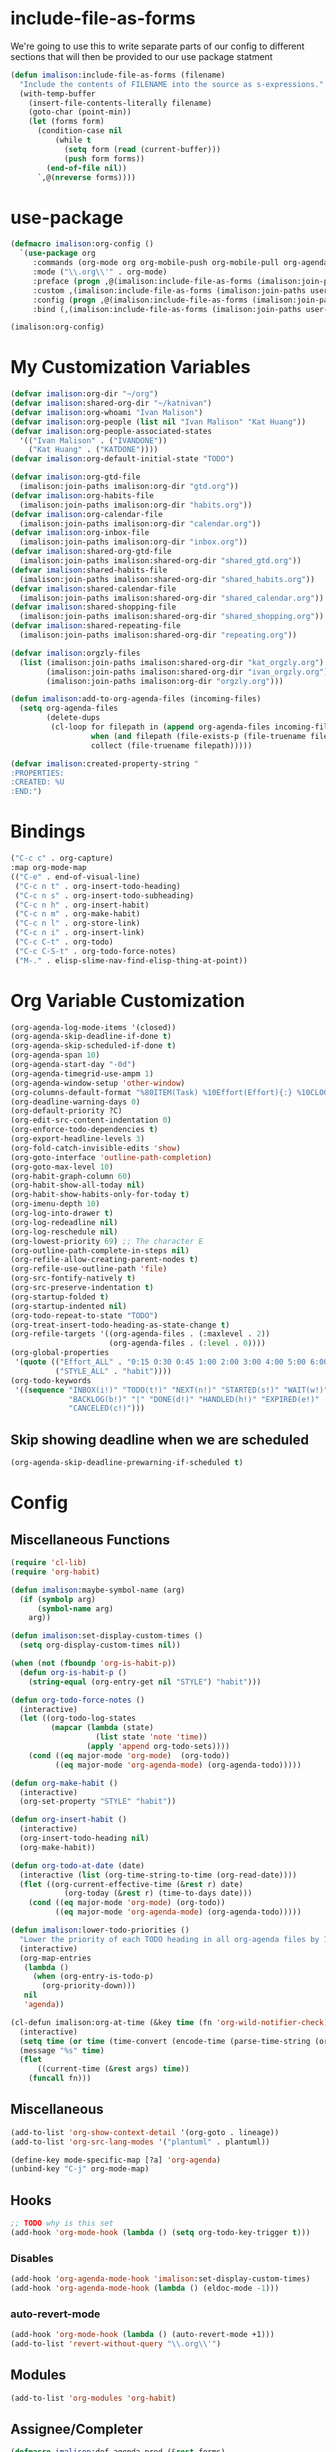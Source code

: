 * include-file-as-forms
We're going to use this to write separate parts of our config to different sections that will then be provided to our use package statment
#+begin_src emacs-lisp
(defun imalison:include-file-as-forms (filename)
  "Include the contents of FILENAME into the source as s-expressions."
  (with-temp-buffer
    (insert-file-contents-literally filename)
    (goto-char (point-min))
    (let (forms form)
      (condition-case nil
          (while t
            (setq form (read (current-buffer)))
            (push form forms))
        (end-of-file nil))
      `,@(nreverse forms))))
#+end_src
* use-package
#+begin_src emacs-lisp
(defmacro imalison:org-config ()
  `(use-package org
     :commands (org-mode org org-mobile-push org-mobile-pull org-agenda)
     :mode ("\\.org\\'" . org-mode)
     :preface (progn ,@(imalison:include-file-as-forms (imalison:join-paths user-emacs-directory "org-config-preface.el")))
     :custom ,(imalison:include-file-as-forms (imalison:join-paths user-emacs-directory "org-config-custom.el"))
     :config (progn ,@(imalison:include-file-as-forms (imalison:join-paths user-emacs-directory "org-config-config.el")))
     :bind (,(imalison:include-file-as-forms (imalison:join-paths user-emacs-directory "org-config-bind.el")))))

(imalison:org-config)
#+end_src
* My Customization Variables
#+begin_src emacs-lisp :tangle org-config-preface.el
(defvar imalison:org-dir "~/org")
(defvar imalison:shared-org-dir "~/katnivan")
(defvar imalison:org-whoami "Ivan Malison")
(defvar imalison:org-people (list nil "Ivan Malison" "Kat Huang"))
(defvar imalison:org-people-associated-states
  '(("Ivan Malison" . ("IVANDONE"))
    ("Kat Huang" . ("KATDONE"))))
(defvar imalison:org-default-initial-state "TODO")

(defvar imalison:org-gtd-file
  (imalison:join-paths imalison:org-dir "gtd.org"))
(defvar imalison:org-habits-file
  (imalison:join-paths imalison:org-dir "habits.org"))
(defvar imalison:org-calendar-file
  (imalison:join-paths imalison:org-dir "calendar.org"))
(defvar imalison:org-inbox-file
  (imalison:join-paths imalison:org-dir "inbox.org"))
(defvar imalison:shared-org-gtd-file
  (imalison:join-paths imalison:shared-org-dir "shared_gtd.org"))
(defvar imalison:shared-habits-file
  (imalison:join-paths imalison:shared-org-dir "shared_habits.org"))
(defvar imalison:shared-calendar-file
  (imalison:join-paths imalison:shared-org-dir "shared_calendar.org"))
(defvar imalison:shared-shopping-file
  (imalison:join-paths imalison:shared-org-dir "shared_shopping.org"))
(defvar imalison:shared-repeating-file
  (imalison:join-paths imalison:shared-org-dir "repeating.org"))

(defvar imalison:orgzly-files
  (list (imalison:join-paths imalison:shared-org-dir "kat_orgzly.org")
        (imalison:join-paths imalison:shared-org-dir "ivan_orgzly.org")
        (imalison:join-paths imalison:org-dir "orgzly.org")))

(defun imalison:add-to-org-agenda-files (incoming-files)
  (setq org-agenda-files
        (delete-dups
         (cl-loop for filepath in (append org-agenda-files incoming-files)
                  when (and filepath (file-exists-p (file-truename filepath)))
                  collect (file-truename filepath)))))

(defvar imalison:created-property-string "
:PROPERTIES:
:CREATED: %U
:END:")
#+end_src
* Bindings
#+begin_src emacs-lisp :tangle org-config-bind.el
("C-c c" . org-capture)
:map org-mode-map
(("C-e" . end-of-visual-line)
 ("C-c n t" . org-insert-todo-heading)
 ("C-c n s" . org-insert-todo-subheading)
 ("C-c n h" . org-insert-habit)
 ("C-c n m" . org-make-habit)
 ("C-c n l" . org-store-link)
 ("C-c n i" . org-insert-link)
 ("C-c C-t" . org-todo)
 ("C-c C-S-t" . org-todo-force-notes)
 ("M-." . elisp-slime-nav-find-elisp-thing-at-point))
#+end_src
* Org Variable Customization
#+begin_src emacs-lisp :tangle org-config-custom.el
(org-agenda-log-mode-items '(closed))
(org-agenda-skip-deadline-if-done t)
(org-agenda-skip-scheduled-if-done t)
(org-agenda-span 10)
(org-agenda-start-day "-0d")
(org-agenda-timegrid-use-ampm 1)
(org-agenda-window-setup 'other-window)
(org-columns-default-format "%80ITEM(Task) %10Effort(Effort){:} %10CLOCKSUM")
(org-deadline-warning-days 0)
(org-default-priority ?C)
(org-edit-src-content-indentation 0)
(org-enforce-todo-dependencies t)
(org-export-headline-levels 3)
(org-fold-catch-invisible-edits 'show)
(org-goto-interface 'outline-path-completion)
(org-goto-max-level 10)
(org-habit-graph-column 60)
(org-habit-show-all-today nil)
(org-habit-show-habits-only-for-today t)
(org-imenu-depth 10)
(org-log-into-drawer t)
(org-log-redeadline nil)
(org-log-reschedule nil)
(org-lowest-priority 69) ;; The character E
(org-outline-path-complete-in-steps nil)
(org-refile-allow-creating-parent-nodes t)
(org-refile-use-outline-path 'file)
(org-src-fontify-natively t)
(org-src-preserve-indentation t)
(org-startup-folded t)
(org-startup-indented nil)
(org-todo-repeat-to-state "TODO")
(org-treat-insert-todo-heading-as-state-change t)
(org-refile-targets '((org-agenda-files . (:maxlevel . 2))
                      (org-agenda-files . (:level . 0))))
(org-global-properties
 '(quote (("Effort_ALL" . "0:15 0:30 0:45 1:00 2:00 3:00 4:00 5:00 6:00 0:00")
          ("STYLE_ALL" . "habit"))))
(org-todo-keywords
 '((sequence "INBOX(i!)" "TODO(t!)" "NEXT(n!)" "STARTED(s!)" "WAIT(w!)"
             "BACKLOG(b!)" "|" "DONE(d!)" "HANDLED(h!)" "EXPIRED(e!)"
             "CANCELED(c!)")))
#+end_src
** Skip showing deadline when we are scheduled
#+begin_src emacs-lisp :tangle org-config-custom.el
(org-agenda-skip-deadline-prewarning-if-scheduled t)
#+end_src
* Config
** Miscellaneous Functions
#+begin_src emacs-lisp :tangle org-config-config.el
(require 'cl-lib)
(require 'org-habit)

(defun imalison:maybe-symbol-name (arg)
  (if (symbolp arg)
      (symbol-name arg)
    arg))

(defun imalison:set-display-custom-times ()
  (setq org-display-custom-times nil))

(when (not (fboundp 'org-is-habit-p))
  (defun org-is-habit-p ()
    (string-equal (org-entry-get nil "STYLE") "habit")))

(defun org-todo-force-notes ()
  (interactive)
  (let ((org-todo-log-states
         (mapcar (lambda (state)
                   (list state 'note 'time))
                 (apply 'append org-todo-sets))))
    (cond ((eq major-mode 'org-mode)  (org-todo))
          ((eq major-mode 'org-agenda-mode) (org-agenda-todo)))))

(defun org-make-habit ()
  (interactive)
  (org-set-property "STYLE" "habit"))

(defun org-insert-habit ()
  (interactive)
  (org-insert-todo-heading nil)
  (org-make-habit))

(defun org-todo-at-date (date)
  (interactive (list (org-time-string-to-time (org-read-date))))
  (flet ((org-current-effective-time (&rest r) date)
            (org-today (&rest r) (time-to-days date)))
    (cond ((eq major-mode 'org-mode) (org-todo))
          ((eq major-mode 'org-agenda-mode) (org-agenda-todo)))))

(defun imalison:lower-todo-priorities ()
  "Lower the priority of each TODO heading in all org-agenda files by 1."
  (interactive)
  (org-map-entries
   (lambda ()
     (when (org-entry-is-todo-p)
       (org-priority-down)))
   nil
   'agenda))

(cl-defun imalison:org-at-time (&key time (fn 'org-wild-notifier-check))
  (interactive)
  (setq time (or time (time-convert (encode-time (parse-time-string (org-read-date))) 'list)))
  (message "%s" time)
  (flet
      ((current-time (&rest args) time))
    (funcall fn)))
#+end_src
** Miscellaneous
#+begin_src emacs-lisp :tangle org-config-config.el
(add-to-list 'org-show-context-detail '(org-goto . lineage))
(add-to-list 'org-src-lang-modes '("plantuml" . plantuml))

(define-key mode-specific-map [?a] 'org-agenda)
(unbind-key "C-j" org-mode-map)
#+end_src
** Hooks
#+begin_src emacs-lisp :tangle org-config-config.el
;; TODO why is this set
(add-hook 'org-mode-hook (lambda () (setq org-todo-key-trigger t)))
#+end_src
*** Disables
#+begin_src emacs-lisp :tangle org-config-config.el
(add-hook 'org-agenda-mode-hook 'imalison:set-display-custom-times)
(add-hook 'org-agenda-mode-hook (lambda () (eldoc-mode -1)))
#+end_src
*** auto-revert-mode
#+begin_src emacs-lisp :tangle org-config-config.el
(add-hook 'org-mode-hook (lambda () (auto-revert-mode +1)))
(add-to-list 'revert-without-query "\\.org\\'")
#+end_src
** Modules
#+begin_src emacs-lisp :tangle org-config-config.el
(add-to-list 'org-modules 'org-habit)
#+end_src
** Assignee/Completer
#+begin_src emacs-lisp :tangle org-config-config.el
(defmacro imalison:def-agenda-pred (&rest forms)
  `(lambda ()
     (unless ,@forms
       (or (outline-next-heading)
           (point-max)))))

(defun imalison:org-known-assignees ()
  imalison:org-people)

(defun imalison:set-person-for-prop (&rest args)
  (interactive)
  (if (eq major-mode 'org-agenda-mode)
      (org-agenda-with-point-at-orig-entry nil
        (apply 'imalison--set-person-for-prop args))
    (apply 'imalison--set-person-for-prop args)))

(cl-defun imalison--set-person-for-prop (&key assignee (override t) (property "ASSIGNEE"))
  (interactive)
  (let ((chosen-person
         (if (null assignee)
             (completing-read "Choose person: "
                              (imalison:org-known-assignees)
                              nil t)
           (or assignee imalison:org-whoami))))
    (when (or override (not (org-entry-get nil property)))
      (org-set-property property chosen-person))))

(defalias 'imalison:set-assignee 'imalison:set-person-for-prop)

(defun imalison:set-completer (&rest args)
  (interactive)
  (apply 'imalison:set-person-for-prop :property "COMPLETER" args))

(defun imalison:assign-to-self-if-unassigned ()
  (interactive)
  (imalison:set-assignee :assignee imalison:org-whoami :override nil))

(defun imalison:shared-org-file-p ()
  (string-prefix-p (file-truename imalison:shared-org-dir)
                   (file-truename default-directory)))

(defun imalison:habit-or-repeating-heading ()
  (org-is-habit-p))

(defun imalison:shared-non-habit-p ()
  (and (not (imalison:habit-or-repeating-heading))
       (imalison:shared-org-file-p)))

(defvar imalison:auto-assign-to-self-predicates
  (list 'imalison:shared-non-habit-p))

(defun imalison:auto-assign-to-self-when ()
  (cl-loop for pred in imalison:auto-assign-to-self-predicates
           when (funcall pred)
           return t
           finally return nil))

(defun imalison:maybe-auto-assign-to-self (&rest args)
  (when (imalison:auto-assign-to-self-when)
    (imalison:assign-to-self-if-unassigned)))

(advice-add 'org-schedule :after 'imalison:maybe-auto-assign-to-self)

(defun imalison:relevant-to (person)
  (let ((assignee (org-entry-get nil "ASSIGNEE"))
        (completer (org-entry-get nil "COMPLETER")))
    (or
     (null person)
     (string-equal assignee person)
     (string-equal completer person)
     (and
      (null (or assignee completer))
      (or
       (imalison:shared-org-file-p)
       (equal person imalison:org-whoami))))))

(defmacro imalison:assigned-to-me ()
  `(let ((assignee (org-entry-get nil "ASSIGNEE")))
     (or (string-equal assignee imalison:org-whoami)
         (null assignee))))

(defalias 'imalison:assigned-to-me-agenda-pred
  (imalison:def-agenda-pred
   (imalison:assigned-to-me)))
#+end_src
*** Add a hook to automatically set completer
#+begin_src emacs-lisp :tangle org-config-config.el
(defun imalison:maybe-add-completer (state-change)
  (when
      (and (eq (plist-get state-change :type) 'todo-state-change)
           (member (plist-get state-change :to) org-done-keywords)
           (imalison:shared-non-habit-p)
           (null (org-entry-get nil "COMPLETER")))
    (org-set-property "COMPLETER" imalison:org-whoami)))
(add-hook 'org-trigger-hook 'imalison:maybe-add-completer)
#+end_src
*** Tools for controlling the log book
#+begin_src emacs-lisp :tangle org-config-config.el
(defvar imalison:org-agenda-filter-to nil)

(defun imalison:org-agenda-filter-log-to-completions-for (person)
  (interactive (list (completing-read "Choose a person" imalison:org-people)))
  (when (string-equal person "nil")
    (setq person nil))
  (setq imalison:org-agenda-filter-to person)
  (when (eq major-mode 'org-agenda-mode)
    (org-agenda-redo)))

(defun imalison:state-belongs-to (state person)
  (member
   state (cdr (assoc person imalison:org-people-associated-states))))

(defun imalison:state-relevant-to (state person)
  (not
   (member
    state
    (--mapcat it (--filter (not (equal (car it) person))
                           imalison:org-people-associated-states)))))

(defun org-agenda-states-filter (state &optional marker)
  (and (member state org-done-keywords-for-agenda)
       (or (null imalison:org-agenda-filter-to)
           (save-excursion
             (set-buffer (marker-buffer marker))
             (goto-char (marker-position marker))
             (or
              (imalison:state-belongs-to state imalison:org-agenda-filter-to)
              (and
               (imalison:relevant-to imalison:org-agenda-filter-to)
               (imalison:state-relevant-to state imalison:org-agenda-filter-to)))))))
#+end_src
** Agenda
#+begin_src emacs-lisp :tangle org-config-config.el
(require 'org-agenda)
#+end_src
*** Agenda Files
#+begin_src emacs-lisp :tangle org-config-config.el
(imalison:add-to-org-agenda-files
 (nconc (list imalison:org-gtd-file imalison:org-habits-file
              imalison:org-calendar-file imalison:org-inbox-file
              imalison:shared-org-gtd-file imalison:shared-habits-file
              imalison:shared-calendar-file imalison:shared-shopping-file
              imalison:shared-repeating-file)
        imalison:orgzly-files))
#+end_src
*** Predicates
#+begin_src emacs-lisp :tangle org-config-config.el
(defun org-get-priority-at-point ()
  (save-excursion
    (beginning-of-line)
    (org-back-to-heading t)
    (when (looking-at org-priority-regexp)
	  (let ((ms (match-string 2)))
	    (org-priority-to-value ms)))))

(defmacro imalison:def-agenda-priority-pred (priority)
  `(imalison:def-agenda-pred
    (>= (org-get-priority-at-point) ,priority)))

(cl-defun imalison:org-time-condition-met-p (&key (property "CREATED") (days 30) (future nil))
  (let* ((property-value (org-entry-get (point) property))
         (comparison-time
          (if future
              (time-add (current-time) (days-to-time days))
            (time-subtract (current-time) (days-to-time days))))
         (formatted-time-string (format-time-string "<%Y-%m-%d %H:%M>" comparison-time))
         (compare-time (org-time-string-to-time formatted-time-string))
         (node-time (when property-value (org-time-string-to-time property-value))))
    (when node-time
      (if future
          (time-less-p node-time compare-time)
        (time-less-p compare-time node-time)))))

(defun org-cmp-creation-times (a b)
  (let ((a-created (get-date-created-from-agenda-entry a))
        (b-created (get-date-created-from-agenda-entry b)))
    (imalison:compare-int-list a-created b-created)))
#+end_src
*** Transient support
#+begin_src emacs-lisp :tangle org-config-config.el
(when (fboundp 'org-agenda-transient)
  (bind-key "C-c a" 'org-agenda-transient))
#+end_src
*** Agenda Commands (Views)
#+begin_src emacs-lisp :tangle org-config-config.el
(let ((high-priority
       ;; The < in the following line has behavior that is opposite
       ;; to what one might expect.
       `(tags-todo
         "+PRIORITY<\"C\""
         ((org-agenda-overriding-header "High priority tasks:")
          (org-agenda-skip-function
           ,(imalison:def-agenda-pred
             (not (org-is-habit-p))))
          )))
      (due-today
       `(alltodo
         ""
         ((org-agenda-overriding-header "Due today:")
          (org-agenda-skip-function
           ,(imalison:def-agenda-pred
             (or
              (imalison:org-time-condition-met-p
               :property "DEADLINE" :days 0 :future t)
              (imalison:org-time-condition-met-p
               :property "SCHEDULED" :days 0 :future t)))))))
      (all-habits
       `(agenda
         ""
         ((org-agenda-overriding-header "Habits:")
          (org-agenda-ndays 1)
          (org-agenda-span 1)
          (org-agenda-use-time-grid nil)
          (org-agenda-skip-function
           ,(imalison:def-agenda-pred
             (org-is-habit-p)))
          (org-habit-show-all-today t))))
      (recently-created
       `(alltodo
         ""
         ((org-agenda-overriding-header "Recently Created:")
          (org-agenda-skip-function
           ,(imalison:def-agenda-pred
             (imalison:org-time-condition-met-p :days 10)))
          (org-agenda-cmp-user-defined 'org-cmp-creation-times)
          (org-agenda-sorting-strategy '(user-defined-down)))))
      (next '(todo "NEXT"))
      (started '(todo "STARTED"))
      (inbox '(todo "INBOX"))
      (missing-deadline
       '(tags-todo "-DEADLINE={.}/!"
                   ((org-agenda-overriding-header
                     "These don't have deadlines:"))))
      (missing-priority
       '(tags-todo "-PRIORITY={.}/!"
                   ((org-agenda-overriding-header
                     "These don't have priorities:")))))

  (setq org-agenda-custom-commands
        `(("M" "Main agenda view"
           ((agenda ""
                    ((org-agenda-overriding-header "Agenda:")
                     (org-agenda-ndays 5)
                     (org-deadline-warning-days 0)
                     (org-agenda-skip-function 'imalison:assigned-to-me-agenda-pred)))
            ,high-priority
            ,all-habits
            ,next
            ,recently-created
            ,inbox)
           nil nil)
          ,(cons "A" (cons "High priority" high-priority))
          ,(cons "d" (cons "Overdue tasks and due today" due-today))
          ,(cons "r" (cons "Recently created" recently-created))
          ("h" "A, B priority:" tags-todo "+PRIORITY<\"C\""
           ((org-agenda-overriding-header
             "High Priority:")))
          ("c" "At least priority C:" tags-todo "+PRIORITY<\"D\""
           ((org-agenda-overriding-header
             "At least priority C:")))
          ("l" "Completions"
           . (agenda ""
                     ((org-agenda-overriding-header "Completion History:")
                      (org-agenda-ndays 5)
                      (org-agenda-entry-types '(:none))
                      (org-agenda-start-with-log-mode '(state))))))))
#+end_src
*** Filters
**** Regexp Presets
#+begin_src emacs-lisp :tangle org-config-config.el
(defvar imalison:org-agenda-regexp-presets
  `(("incomplete" . (lambda ()
                      (concat "-"
                              (rx--to-expr (cons 'or org-done-keywords-for-agenda)))))))

(defun imalison:org-agenda-filter-by-regexp-preset ()
  (interactive)
  (let* ((regex-fn
          (cdr (assoc (completing-read "Select a preset:"
                                       imalison:org-agenda-regexp-presets)
                      imalison:org-agenda-regexp-presets)))
         (new-regex (funcall regex-fn)))
    (push new-regex org-agenda-regexp-filter)
    (org-agenda-filter-apply org-agenda-regexp-filter 'regexp)))
#+end_src
***** Binding
#+begin_src emacs-lisp :tangle org-config-bind.el
:map org-agenda-mode-map
(("p" . imalison:org-agenda-filter-by-regexp-preset))
#+end_src
*** Sorting
I don't want habits to be sorted separately. If they are scheduled for a
specific time, they should appear in the agenda at that time!
#+begin_src emacs-lisp :tangle org-config-config.el
(let ((entry (assoc 'agenda org-agenda-sorting-strategy)))
  (setf (cdr entry) (remove 'habit-down (cdr entry))))

(let ((entry (assoc 'agenda org-agenda-sorting-strategy)))
  (setf (cdr entry) (remove 'habit-up (cdr entry))))
#+end_src
** Archive
#+begin_src emacs-lisp :tangle org-config-config.el
(defun org-archive-if (condition-function)
  (if (funcall condition-function)
      (let ((next-point-marker
             (save-excursion (org-forward-heading-same-level 1) (point-marker))))
        (org-archive-subtree)
        (setq org-map-continue-from (marker-position next-point-marker)))))

(defun org-archive-if-completed ()
  (interactive)
  (org-archive-if 'org-entry-is-done-p))

(defun org-archive-completed-in-buffer ()
  (interactive)
  (org-map-entries 'org-archive-if-completed))

(defun org-archive-all-in-buffer ()
  (interactive)
  (org-map-entries 'org-archive-subtree))
#+end_src
** Capture
*** Helper Functions
#+begin_src emacs-lisp :tangle org-config-config.el
(cl-defun imalison:make-org-template (&key (content "%?"))
  (with-temp-buffer
    (org-mode)
    (insert content)
    (org-set-property "CREATED"
                      (with-temp-buffer
                        (org-insert-time-stamp
                         (org-current-effective-time) t t)))
    (buffer-substring-no-properties (point-min) (point-max))))

(defun imalison:make-org-template-from-file (filename)
  (imalison:make-org-template (imalison:get-string-from-file filename)))

(cl-defun imalison:make-org-todo-template
    (&key (content "%?") (creation-state imalison:org-default-initial-state))
  (with-temp-buffer
    (org-mode)
    (org-insert-heading)
    (insert content)
    (org-todo creation-state)
    (org-set-property "CREATED"
                      (with-temp-buffer
                        (org-insert-time-stamp
                         (org-current-effective-time) t t)))
    (remove-hook 'post-command-hook 'org-add-log-note)
    (let ((org-log-note-purpose 'state)
          (org-log-note-return-to (point-marker))
          (org-log-note-marker (progn (goto-char (org-log-beginning t))
                                      (point-marker)))
          (org-log-note-state creation-state))
      (org-add-log-note))
    (buffer-substring-no-properties (point-min) (point-max))))

(defun imalison:make-org-linked-todo-template ()
  (imalison:make-org-todo-template "[#C] %? %A"))
#+end_src
*** Templates
#+begin_src emacs-lisp :tangle org-config-config.el
(use-package org-capture
  :straight nil
  :config
  (add-to-list 'org-capture-templates
               `("t" "GTD Todo (Linked)" entry (file ,imalison:org-gtd-file)
                 (function imalison:make-org-linked-todo-template)))

  (add-to-list 'org-capture-templates
               `("g" "GTD Todo" entry (file ,imalison:org-gtd-file)
                 (function imalison:make-org-todo-template)))

  (add-to-list 'org-capture-templates
               `("s" "Shared GTD Todo" entry (file ,imalison:shared-org-gtd-file)
                 (function imalison:make-org-todo-template)))

  (add-to-list 'org-capture-templates
               `("y" "Calendar entry (Linked)" entry
                 (file ,imalison:org-calendar-file)
                 ,(format "%s%s\n%s" "* %? %A" imalison:created-property-string "%^T")))

  (add-to-list 'org-capture-templates
               `("c" "Calendar entry" entry
                 (file ,imalison:org-calendar-file)
                 ,(format "%s\n%s\n%s" "* %?" imalison:created-property-string "%^T")))

  (add-to-list 'org-capture-templates
               `("z" "Shopping Todo" entry (file ,imalison:shared-shopping-file)
                 (function (lambda (&rest args) (imalison:make-org-todo-template :creation-state "TODO")))))

  (add-to-list 'org-capture-templates
               `("h" "Habit" entry (file ,imalison:org-habits-file)
                 "* TODO
SCHEDULED: %^t
:PROPERTIES:
:CREATED: %U
:STYLE: habit
:END:")))
#+end_src
** Babel
#+begin_src emacs-lisp :tangle org-config-config.el
(add-hook 'org-mode-hook 'imalison:load-babel-languages)
(defun imalison:load-babel-languages ()
  (let* ((loaded-ob (or (require 'ob-sh nil t) (require 'ob-shell nil t)))
         (ob-shell-name
          (when loaded-ob
            (intern (substring-no-properties (imalison:maybe-symbol-name loaded-ob) 3))))
         (added-modes (when ob-shell-name `((,ob-shell-name . t)))))
    (org-babel-do-load-languages
     'org-babel-load-languages
     `((python . t)
       (ruby . t)
       (octave . t)
       (plantuml . t)
       (js . t)
       ,@added-modes))))

(use-package ob-typescript
  :config
  (progn
    (org-babel-do-load-languages
     'org-babel-load-languages '((typescript . t)))))

(use-package ob-mermaid
  :config
  (org-babel-do-load-languages
   'org-babel-load-languages '((mermaid . t))))
#+end_src
** frame-mode handling
Note that this does not go into org-config-config.el. This is on purpose
#+begin_src emacs-lisp
(use-package org
  :after frame-mode
  :config
  (progn
    (defun imalison:org-frame-mode-hook ()
      (setq org-src-window-setup 'current-window)
      (when frame-mode
        (progn
          (setcdr (assoc 'file org-link-frame-setup) 'find-file-other-frame))))
    (add-hook 'frame-mode-hook 'imalison:org-frame-mode-hook)))
#+end_src
** Disable yasnippet in org-mode
#+BEGIN_SRC emacs-lisp
(use-package org
  :straight nil
  :config
  (progn
    (defun imalison:disable-yas ()
      (yas-minor-mode -1))
    (add-hook 'org-mode-hook 'imalison:disable-yas)))
#+END_SRC
** Set Background Color of Source Blocks for Export
This was taken from [[http://emacs.stackexchange.com/questions/3374/set-the-background-of-org-exported-code-blocks-according-to-theme][here]].
#+BEGIN_SRC emacs-lisp
(use-package org
  :config
  (progn
    (defun imalison:org-inline-css-hook (exporter)
      "Insert custom inline css to automatically set the
background of code to whatever theme I'm using's background"
      (when (eq exporter 'html)
        (let* ((my-pre-bg (face-background 'default))
               (my-pre-fg (face-foreground 'default)))
          (setq
           org-html-head-extra
           (concat
            org-html-head-extra
            (format "<style type=\"text/css\">\n pre.src {background-color: %s; color: %s;}</style>\n"
                    my-pre-bg my-pre-fg))))))

    (add-hook 'org-export-before-processing-hook 'imalison:org-inline-css-hook)))
#+END_SRC
** Use my own default naming scheme for org-headings
First we define a function that will generate a sanitized version of the heading
as its link target.
#+BEGIN_SRC emacs-lisp
(defun imalison:org-get-raw-value (item)
  (when (listp item)
    (let* ((property-list (cadr item)))
      (when property-list (plist-get property-list :raw-value)))))

(defun imalison:sanitize-name (name)
  (replace-regexp-in-string "[^[:alpha:]]" "" (s-downcase name)))

(defun imalison:generate-name (datum cache)
  (let ((raw-value (imalison:org-get-raw-value datum)))
    (if raw-value
        (imalison:sanitize-name raw-value)
      ;; This is the default implementation from org
      (let ((type (org-element-type datum)))
        (format "org%s%d"
                (if type
                    (replace-regexp-in-string "-" "" (symbol-name type))
                    "secondarystring")
                (incf (gethash type cache 0)))))))
#+END_SRC

This function replaces the default naming scheme with a call to
~imalison:generate-name~, and uses a slightly different uniquify approach.
#+BEGIN_SRC emacs-lisp
(use-package ox
  :defer t
  :straight nil
  :config
  (defun org-export-get-reference (datum info)
    "Return a unique reference for DATUM, as a string.
DATUM is either an element or an object.  INFO is the current
export state, as a plist.  Returned reference consists of
alphanumeric characters only."
    (let ((type (org-element-type datum))
          (cache (or (plist-get info :internal-references)
                     (let ((h (make-hash-table :test #'eq)))
                       (plist-put info :internal-references h)
                       h)))
          (reverse-cache (or (plist-get info :taken-internal-references)
                             (let ((h (make-hash-table :test 'equal)))
                               (plist-put info :taken-internal-references h)
                               h))))
      (or (gethash datum cache)
          (let* ((name (imalison:generate-name datum cache))
                 (number (+ 1 (gethash name reverse-cache -1)))
                 (new-name (format "%s%s" name (if (< 0 number) number ""))))
            (puthash name number reverse-cache)
            (puthash datum new-name cache)
            new-name)))))
#+END_SRC
** Add link icons in headings that lead to themselves
#+BEGIN_SRC emacs-lisp
(use-package ox-html
  :commands (org-html-export-as-html org-html-export-as-html)
  :straight nil
  :preface
  (progn
    (defvar imalison:link-svg-html
      "<svg aria-hidden=\"true\" class=\"octicon octicon-link\" height=\"16\" version=\"1.1\" viewBox=\"0 0 16 16\" width=\"16\"><path fill-rule=\"evenodd\" d=\"M4 9h1v1H4c-1.5 0-3-1.69-3-3.5S2.55 3 4 3h4c1.45 0 3 1.69 3 3.5 0 1.41-.91 2.72-2 3.25V8.59c.58-.45 1-1.27 1-2.09C10 5.22 8.98 4 8 4H4c-.98 0-2 1.22-2 2.5S3 9 4 9zm9-3h-1v1h1c1 0 2 1.22 2 2.5S13.98 12 13 12H9c-.98 0-2-1.22-2-2.5 0-.83.42-1.64 1-2.09V6.25c-1.09.53-2 1.84-2 3.25C6 11.31 7.55 13 9 13h4c1.45 0 3-1.69 3-3.5S14.5 6 13 6z\"></path></svg>")
    (defvar imalison:current-html-headline)
    (defun imalison:set-current-html-headline (headline &rest args)
      (setq imalison:current-html-headline headline))
    (defun imalison:clear-current-html-headline (&rest args)
      (setq imalison:current-html-headline nil))
    (defun imalison:org-html-format-heading-function (todo todo-type priority text tags info)
      (let* ((reference (when imalison:current-html-headline
                          (org-export-get-reference imalison:current-html-headline info)))
             ;; Don't do anything special if the current headline is not set
             (new-text (if reference
                           (format "%s <a href=\"#%s\">%s</a>" text reference imalison:link-svg-html)
                         text)))
        (org-html-format-headline-default-function
         todo todo-type priority new-text tags info))))
  :config
  (progn
    ;; This is set before and cleared afterwards, so that we know when we are
    ;; generating the text for the headline itself and when we are not.
    (advice-add 'org-html-headline :before 'imalison:set-current-html-headline)
    (advice-add 'org-html-headline :after 'imalison:clear-current-html-headline)
    (setq org-html-format-headline-function
          'imalison:org-html-format-heading-function)))
#+END_SRC
** Allow with query params in image extentions
#+BEGIN_SRC emacs-lisp
(use-package ox-html
  :defer t
  :straight nil
  :config
  (setq org-html-inline-image-rules
        '(("file" . "\\.\\(jpeg\\|jpg\\|png\\|gif\\|svg\\)\\(\\?.*?\\)?\\'")

          ("http" . "\\.\\(jpeg\\|jpg\\|png\\|gif\\|svg\\)\\(\\?.*?\\)?\\'")
          ("https" . "\\.\\(jpeg\\|jpg\\|png\\|gif\\|svg\\)\\(\\?.*?\\)?\\'"))))
#+END_SRC
** Use org-tempo to allow inserting templates using e.g. <s
#+begin_src emacs-lisp
(use-package org-tempo
  :ensure nil
  :after org)
#+end_src
* Packages
** org-present
#+begin_src emacs-lisp :tangle org-config-config.el
(use-package org-present
  :after org
  :commands org-present)
#+end_src
** org-bullets
#+begin_src emacs-lisp :tangle org-config-config.el
(use-package org-bullets
  :commands org-bullets-mode
  :after org
  :preface
  (add-hook 'org-mode-hook (lambda () (org-bullets-mode 1))))
#+end_src
** org-ehtml
#+begin_src emacs-lisp
(use-package org-ehtml
  :after web-server
  :disabled t
  :config
  (progn
    (setq org-ehtml-allow-agenda t)
    (setq org-ehtml-editable-headlines t)
    (setq org-ehtml-everything-editable t)
    (ws-start org-ehtml-handler 8888)))
#+end_src
** org-modern
#+begin_src emacs-lisp
(use-package org-modern
  :disabled t
  :after org
  :hook (org-mode . org-modern-mode))
#+end_src
** org-project-capture
#+BEGIN_SRC emacs-lisp
(use-package org-project-capture
  :after org
  :bind ("C-c o p" . org-project-capture-project-todo-completing-read)
  ;; We want this to load somewhat quickly because we need to update the list of agenda files
  :defer 2
  :config
  (progn
    (use-package org-projectile
      :demand t
      :config
      (setq org-project-capture-default-backend
            (make-instance 'org-project-capture-projectile-backend)))
    (setq org-project-capture-strategy
          (make-instance 'org-project-capture-combine-strategies
                         :strategies (list (make-instance 'org-project-capture-single-file-strategy)
                                           (make-instance 'org-project-capture-per-project-strategy))))
    (setq org-project-capture-projects-file
          (imalison:join-paths imalison:org-dir "projects.org")
          org-project-capture-capture-template
          (format "%s%s" "* TODO %?" imalison:created-property-string)
          occ-auto-insert-category-heading t)
    (add-to-list 'org-capture-templates
                 (org-project-capture-project-todo-entry
                  :capture-character "l"
                  :capture-heading "Linked Project TODO"))
    (add-to-list 'org-capture-templates
                 (org-project-capture-project-todo-entry
                  :capture-character "p"))
    (setq org-confirm-elisp-link-function nil)
    (imalison:add-to-org-agenda-files (org-project-capture-todo-files))))
#+END_SRC
** org-pomodoro
#+BEGIN_SRC emacs-lisp
(use-package org-pomodoro
  :after org)
#+END_SRC
** org-roam
#+begin_src emacs-lisp
(use-package org-roam
  :after org
  :defer 1
  :preface
  (defun imalison:org-roam-browse-backlink ()
      (interactive)
      (let* ((node-alist
              (cl-loop for backlink in (org-roam-backlinks-get (org-roam-node-at-point))
                       for node = (org-roam-backlink-source-node backlink)
                       collect `(,(org-roam-node-title node) . ,node)))
             (selected-name (completing-read "Select a backlink to visit: " node-alist))
             (selected-node (alist-get selected-name node-alist nil nil 'string-equal)))
        (org-roam-node-visit selected-node)))
  :bind
  (("C-c r f" . org-roam-node-find)
   ("C-c r i" . org-roam-node-insert)
   ("C-c r b" . imalison:org-roam-browse-backlink)
   ("C-c r t" . org-roam-buffer-toggle))
  :config
  (progn
    (when (version<= "29.0" emacs-version)
      (use-package emacsql-sqlite-builtin
        :demand t)
      (setq org-roam-database-connector 'sqlite-builtin))
    (org-roam-db-autosync-mode +1)

    (defun imalison:frames-displaying-buffer (buf)
      "Return a list of frames in which BUF is displayed."
      (let ((target-buffer (if (bufferp buf) buf (get-buffer buf))))
        (if target-buffer
            (delq nil
                  (mapcar (lambda (frame)
                            (if (get-buffer-window target-buffer frame)
                                frame))
                          (frame-list)))
          nil)))

    (defun imalison:org-roam-frame-based-buffer-visibility-fn ()
      (cond
       ((--any (funcall frame-mode-is-frame-viewable-fn it)
               (imalison:frames-displaying-buffer org-roam-buffer)) 'visible)
       ((get-buffer org-roam-buffer) 'exists)
       (t 'none)))

    (use-package frame-mode
      :if imalison:use-frame-mode
      :demand t
      :config
      (progn
        (emit-variable-set-mode
         imalison:org-roam-set-frame-visibility-mode
         org-roam-buffer-visibility-fn 'imalison:org-roam-frame-based-buffer-visibility-fn)
        (emit-make-mode-dependent imalison:org-roam-set-frame-visibility-mode frame-mode))))
  :custom
  (org-roam-directory (file-truename "~/org/roam/")))
#+end_src
***** ui
#+begin_src emacs-lisp
(use-package org-roam-ui
  :after org-roam
  :custom
  (org-roam-ui-sync-theme t)
  (org-roam-ui-follow t)
  (org-roam-ui-update-on-save t)
  (org-roam-ui-open-on-start nil))
#+end_src
** org-wild-notifier
#+begin_src emacs-lisp
(use-package org-wild-notifier
  :after org
  :custom
  ((org-wild-notifier-keyword-whitelist nil)
   (org-wild-notifier-tags-blacklist '("nonotify"))
   (org-wild-notifier-alert-time '(30 5 0))
   (org-wild-notifier-extra-alert-plist '(:persistent t))
   (org-wild-notifier-additional-environment-regexes
    (list (rx string-start "imalison:org-whoami")))
   (org-wild-notifier-predicate-whitelist
    `((lambda (marker)
        (save-excursion
          (set-buffer (marker-buffer marker))
          (goto-char (marker-position marker))
          ,(macroexpand '(imalison:assigned-to-me))))))
   (org-wild-notifier-predicate-blacklist
    '(org-wild-notifier-done-keywords-predicate))
   (org-wild-notifier-show-any-overdue-with-day-wide-alerts t)
   (org-wild-notifier-day-wide-alert-times '("10pm")))
  :config
  (org-wild-notifier-mode +1)
  (defun org-wild-notify-check-at-time ()
    (interactive)
    (imalison:org-at-time
     :fn (lambda ()
           (org-wild-notifier--check-events (funcall (org-wild-notifier--retrieve-events))))))
  (defun org-wild-notify-list-at-time ()
    (interactive)
    (imalison:org-at-time
     :fn (lambda ()
           (message "%s"
                    (->> (funcall (org-wild-notifier--retrieve-events))
                         (-map 'org-wild-notifier--check-event)
                         (-flatten)
                         (-uniq)))))))
#+end_src
** org-reveal
#+BEGIN_SRC emacs-lisp
(use-package ox-reveal
  :defer t
  :commands org-reveal
  :config
  (setq org-reveal-root
      (imalison:join-paths "file://" imalison:projects-directory "reveal.js")))
#+END_SRC
** org-fc
#+begin_src emacs-lisp
(use-package org-fc
  :after org
  :bind ("C-c 9" . org-fc-hydra/body)
  :config
  (progn
    (require 'org-fc-hydra))
  :straight (org-fc :type git :host github :repo "l3kn/org-fc"
                    :files ("*.el" "awk" "demo.org")))
#+end_src
** org-ql
#+begin_src emacs-lisp
(use-package org-ql
  :bind ("C-c o s" . org-ql-find-in-agenda)
  :commands org-ql-find-in-agenda)
#+end_src
** org-window-habit
#+begin_src emacs-lisp
(use-package org-window-habit
  :demand t
  :straight
  (org-window-habit
   :repo "colonelpanic8/org-window-habit"
   :host github
   :files ("org-window-habit.el"))
  :custom
  ((org-window-habit-property-prefix nil)
   (org-window-habit-repeat-to-scheduled t)
   (org-window-habit-preceding-intervals 21)
   (org-window-habit-following-days 2))
  :config
  (progn
    (org-window-habit-mode +1)))
#+end_src
